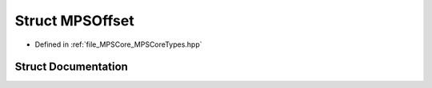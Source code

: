 .. _exhale_struct_struct_m_p_s_1_1_m_p_s_offset:

Struct MPSOffset
================

- Defined in :ref:`file_MPSCore_MPSCoreTypes.hpp`


Struct Documentation
--------------------


.. doxygenstruct:: MPS::MPSOffset
   :project: MPSCPP
   :members:
   :protected-members:
   :undoc-members: